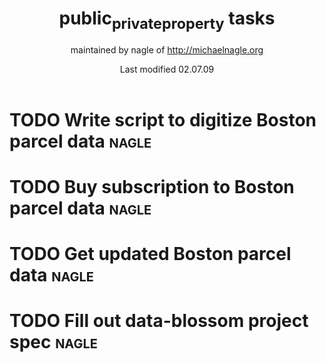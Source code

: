 # THE INFORMATION ON LINES BEGINNING WITH A '#' ARE TECHNICAL NOTES.
# YOU DON'T NEED TO READ THEM UNLESS YOU'RE INTERESTED IN HOW ORG-MODE
# WORKS AT SPROUT

# This file is cabbage_todo.org of the cabbage project.  It is
# maintained by aresnick of http://alecresnick.org.  Any questions or concerns
# about this file should be directed to alec@sproutward.org.  Take a look
# at the [[fileDescription]] before doing so.

# Lines beginning with "#+" are
# [[glossary:org-modedirectives][org-mode directives]] which let us
# customize the way [[glossary:emacs][emacs]]
# [[glossary:org-mode][org-mode]] behaves. You don't need to pay
# attention to them.  The todos you're probably looking for are
# [[fileStart][down a ways]], below the line of "-"'s (dashes).  If
# you're interested in how org-mode is customized, please read on and
# take a look at [[glossary:org-mode][sprout's org-mode setup]].
#
# %%%%%%%%%%%%%%%%%%%%%%%%%%%%%%%%%%%%%%%%%%%%%%%%%%%%%%%%%%%%


# These options set [[glossary:metadata][metadata]] for org-mode, and
# will be used if/when the file gets [[glossary:render][rendered]]
# into another format (like HTML).
#
#+TITLE: public_private_property tasks
#+AUTHOR: maintained by nagle of http://michaelnagle.org 
#+EMAIL: nagle.org
#+DATE: Last modified 02.07.09
#+LANGUAGE: en
#
#
# ---
#
#
# The CATEGORY and FILETAGS variables define the CATEGORY and default
# TAGS for the file.  The CATEGORY is used in the
# [[glossary:org-agenda][agenda]] and the tags let you
# [[glossary:tag][tag]] headlines.
# 
#+CATEGORY: public_private_property 
#+FILETAGS: sprout public_private_property todo_public_private_property.org 
#
#
# ---
#
#
# LINK options are used to [[glossary:abbreviated org-mode
# links][abbreviate org-mode links]] for easy linking within a
# document.  The "%s" string tells a link to substitute whatever
# [[glossary:tag][tag]] we choose in place of %s, letting us do things
# like [[glossary:glossary][link terms in our glossary]].
#
#+LINK: glossary http://glossary.sproutward.org/%s
#
#
# ---
#
#
# The STARTUP options control how org-mode looks and act by setting
# preferences at startup.  We are using the following preferences:
#
# - "showall" starts org-mode with all the headlines
# [[glossary:org-mode visibility cycling][expanded].
# - "logdone" sets org-mode to record the time and date when a TODO is
# completed.
# - "lognotedone" sets org-mode to ask for a [[glossary:org-mode notes][note]] when a TODO is
# done.
# - "logrepeat" sets org-mode to record when a TODO which
# [[glossary:org-mode repeating tasks][repeats]] is completed.
# - "lognoteclock-out" sets org-mode to ask for a [[glossary:org-mode notes][note]] when you
# [[glossary:time tracking][clock out]] of a task.
# - "hidestars" hides all but the last star in a headline, to
# [[][enhance readability]].
# - "odd" sets org-mode to only use odd numbers of stars in headlines,
# to [[][enhance readability].
#
#+STARTUP: showall logdone lognotedone logrepeat lognoteclock-out hidestars odd 
#
#
# ---
#
#
# At sprout, we try to keep track of how much time we expect things to
# take, and then how much they actually do.  These configuration lines
# let us set up a way to attach a [[glossary:org-mode
# property]["property]] to a TODO where we can set our time estimate,
# and then record how long the task actually took by
# [[glossary:time-tracking][clocking in and out]].  The "Effort_ALL"
# PROPERTY sets the available time increments.  The "COLUMNS" property
# defines columns for [[glossary:emacs column-mode][column-mode]].  In
# this case, those columns are the task, the estimated time, and the
# total time clocked (CLOCKSUM).  The "%#" parts of the line indicate
# how many characters wide each column should be (%70 = 70 characters
# wide, for instance.)
#
#+PROPERTY: Effort_ALL 0:00 0:05 0:15 0:30 0:45 1:00 1:15 1:30 1:45 2:00 2:15 2:30 2:45 3:00 3:15 3:30 3:45 4:00 4:15 4:30 4:45 5:00 5:15 5:30 5:45 6:00
#+COLUMNS: %70ITEM(Task) %10Effort(Estimated Effort){:} %CLOCKSUM
#
# ~~~
# ------------------------------------------------------------
#
#+BEGIN_COMMENT
# <<fileDescription>>
This todo.org file is for recording tasks associated with the
${projectname} project.  Take a look at the [[][sprout doshit
guidelines]] for the details and the [[][sprout doshit tutorial]] for
more information on doing shit with doshit.

A quick summary of the guidelines:
 - No scheduled task should be expected to take more than six hours.
   If you don't know how long a task will take, create a TODO for
   figuring that out.
 - No scheduled task should be unassigned.  If you don't know who will
   do it, create a task for figuring that out and make someone
   responsible for following up.
 - No task should go without a deadline if it can be avoided.  If it
   is not clear when the deadline should be, do not set it
   arbitrarily.  Create another TODO for assessing how long the given
   task(s) will take and set a deadline on that.
 - Each TODO should be assigned to exactly one person.  If you want
   several people to do a task, copy and paste that task and tag each
   instance with their name.
 - Estimate how long a task will take, and be sure to track the time
   you spend on it, commenting as to what progress you made each time
   you clock in and out.  See [[][time tracking in doshit at sprout]]
 - The only person setting the priority of a task should be the person
   who is doing it.

If you're having any issues with doshit, drop [[mailto:doshit@sproutward.org][doshit@sproutward.org]] a
line, or drop by [[irc:/sprout/irc.freenode.net][#sprout]] on IRC.
#+END_COMMENT


# File starts below the line of "#"s.  Refer to [[glossary:org-mode
# customization][the doshit documentation]] for information about how
# to edit the options above.
# # # # # # # # # # # # # # # # # # # # # # # # # # # # # # # # 
# <<fileStart>>


# Start recording TODOs after this line
# ------------------------------------------------------------
#

* TODO Write script to digitize Boston parcel data			 :nagle:
  DEADLINE: <2009-02-26 Thu>
* TODO Buy subscription to Boston parcel data				 :nagle:
  DEADLINE: <2009-02-25 Wed>
* TODO Get updated Boston parcel data					 :nagle:
  DEADLINE: <2009-02-25 Wed>
* TODO Fill out data-blossom project spec				 :nagle:
  DEADLINE: <2009-03-02 Mon>
